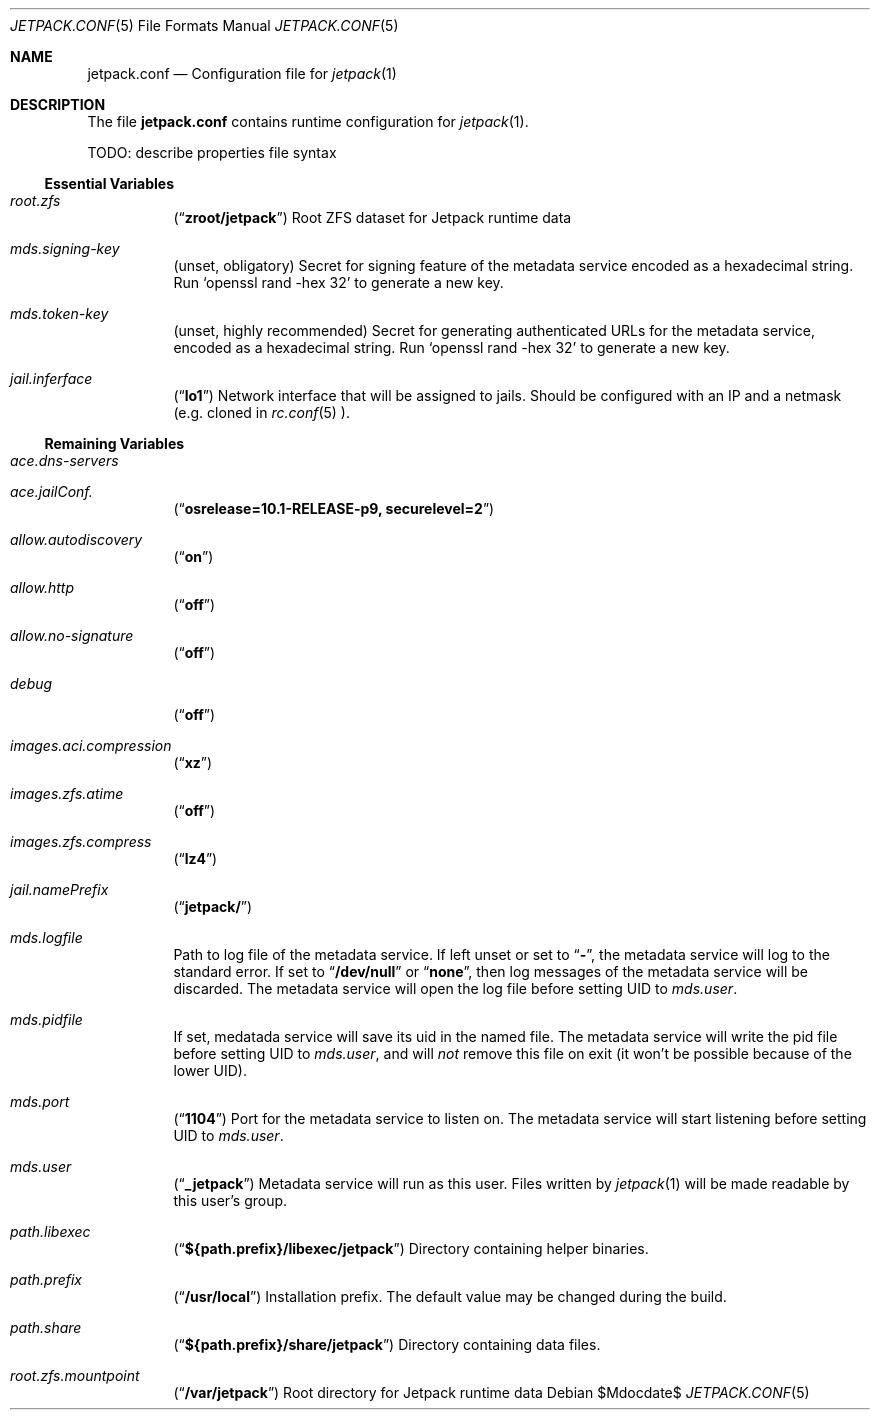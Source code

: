 .\" -*- nroff -*-
.Dd $Mdocdate$
.Dt JETPACK.CONF 5
.Os
.Sh NAME
.Nm jetpack.conf
.Nd Configuration file for
.Xr jetpack 1
.Sh DESCRIPTION
The file
.Nm
contains runtime configuration for
.Xr jetpack 1 .
.Pp
TODO: describe properties file syntax
.Pp
.Ss Essential Variables
.Bl -tag -width indent
.It Va root.zfs
.Pq Dq Li zroot/jetpack
Root ZFS dataset for Jetpack runtime data
.It Va mds.signing-key
.Pq unset, obligatory
Secret for signing feature of the metadata service encoded as a
hexadecimal string. Run
.Ql openssl rand -hex 32
to generate a new key.
.It Va mds.token-key
.Pq unset, highly recommended
Secret for generating authenticated URLs for the metadata service,
encoded as a hexadecimal string. Run
.Ql openssl rand -hex 32
to generate a new key.
.It Va jail.inferface
.Pq Dq Li lo1
Network interface that will be assigned to jails. Should be configured
with an IP and a netmask (e.g. cloned in
.Xr rc.conf 5 ).
.El
.Ss Remaining Variables
.Bl -tag -width indent
.It Va ace.dns-servers
.It Va ace.jailConf.
.Pq Dq Li osrelease=10.1-RELEASE-p9, securelevel=2
.It Va allow.autodiscovery
.Pq Dq Li on
.It Va allow.http
.Pq Dq Li off
.It Va allow.no-signature
.Pq Dq Li off
.It Va debug
.Pq Dq Li off
.It Va images.aci.compression
.Pq Dq Li xz
.It Va images.zfs.atime
.Pq Dq Li off
.It Va images.zfs.compress
.Pq Dq Li lz4
.It Va jail.namePrefix
.Pq Dq Li jetpack/
.It Va mds.logfile
Path to log file of the metadata service. If left unset or set to
.Dq Li - ,
the metadata service will log to the standard error. If set to
.Dq Li /dev/null
or
.Dq Li none ,
then log messages of the metadata service will be discarded. The
metadata service will open the log file before setting UID to
.Va mds.user .
.It Va mds.pidfile
If set, medatada service will save its uid in the named file. The
metadata service will write the pid file before setting UID to
.Va mds.user ,
and will
.Em not
remove this file on exit (it won't be possible because of the lower
UID).
.It Va mds.port
.Pq Dq Li 1104
Port for the metadata service to listen on. The metadata service will
start listening before setting UID to
.Va mds.user .
.It Va mds.user
.Pq Dq Li _jetpack
Metadata service will run as this user. Files written by
.Xr jetpack 1
will be made readable by this user's group.
.It Va path.libexec
.Pq Dq Li ${path.prefix}/libexec/jetpack
Directory containing helper binaries.
.It Va path.prefix
.Pq Dq Li /usr/local
Installation prefix. The default value may be changed during the build.
.It Va path.share
.Pq Dq Li ${path.prefix}/share/jetpack
Directory containing data files.
.It Va root.zfs.mountpoint
.Pq Dq Li /var/jetpack
Root directory for Jetpack runtime data
.El
